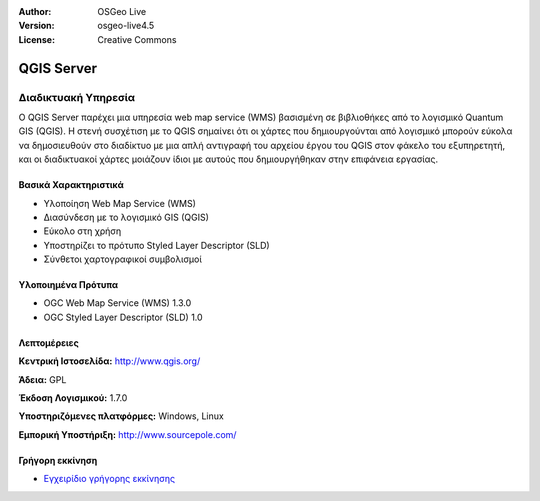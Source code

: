 :Author: OSGeo Live
:Version: osgeo-live4.5
:License: Creative Commons

.. _qgis_mapserver-overview:

.. image:: ../../images/project_logos/logo-qgis_mapserver.png
  :scale: 100 %
  :alt: project logo
  :align: right
  :target: http://www.qgis.org

.. image:: ../../images/logos/OSGeo_project.png
  :scale: 100 %
  :alt: OSGeo Project
  :align: right
  :target: http://www.osgeo.org


QGIS Server
================================================================================

Διαδικτυακή Υπηρεσία
~~~~~~~~~~~~~~~~~~~~~~~~~~~~~~~~~~~~~~~~~~~~~~~~~~~~~~~~~~~~~~~~~~~~~~~~~~~~~~~~

Ο QGIS Server παρέχει μια υπηρεσία web map service (WMS) βασισμένη σε βιβλιοθήκες από το λογισμικό Quantum GIS (QGIS).
Η στενή συσχέτιση με το QGIS σημαίνει ότι οι χάρτες που δημιουργούνται από λογισμικό  μπορούν εύκολα να δημοσιευθούν στο διαδίκτυο με μια απλή αντιγραφή του αρχείου έργου του QGIS στον φάκελο του εξυπηρετητή, και οι διαδικτυακοί χάρτες μοιάζουν ίδιοι με αυτούς που δημιουργήθηκαν στην επιφάνεια εργασίας.

.. image:: ../../images/screenshots/1024x768/qgis-mapserver-screenshot.jpg
  :scale: 40 %
  :alt: project logo
  :align: right


Βασικά Χαρακτηριστικά
--------------------------------------------------------------------------------

* Υλοποίηση Web Map Service (WMS)
* Διασύνδεση με το λογισμικό GIS (QGIS)
* Εύκολο στη χρήση
* Υποστηρίζει το πρότυπο Styled Layer Descriptor (SLD)
* Σύνθετοι χαρτογραφικοί συμβολισμοί

Υλοποιημένα Πρότυπα
--------------------------------------------------------------------------------

* OGC Web Map Service (WMS) 1.3.0
* OGC Styled Layer Descriptor (SLD) 1.0

Λεπτομέρειες
--------------------------------------------------------------------------------

**Κεντρική Ιστοσελίδα:** http://www.qgis.org/

**Άδεια:** GPL

**Έκδοση Λογισμικού:** 1.7.0

**Υποστηριζόμενες πλατφόρμες:** Windows, Linux

**Εμπορική Υποστήριξη:** http://www.sourcepole.com/


Γρήγορη εκκίνηση
--------------------------------------------------------------------------------

* `Εγχειρίδιο γρήγορης εκκίνησης <../quickstart/qgis_mapserver_quickstart.html>`_


